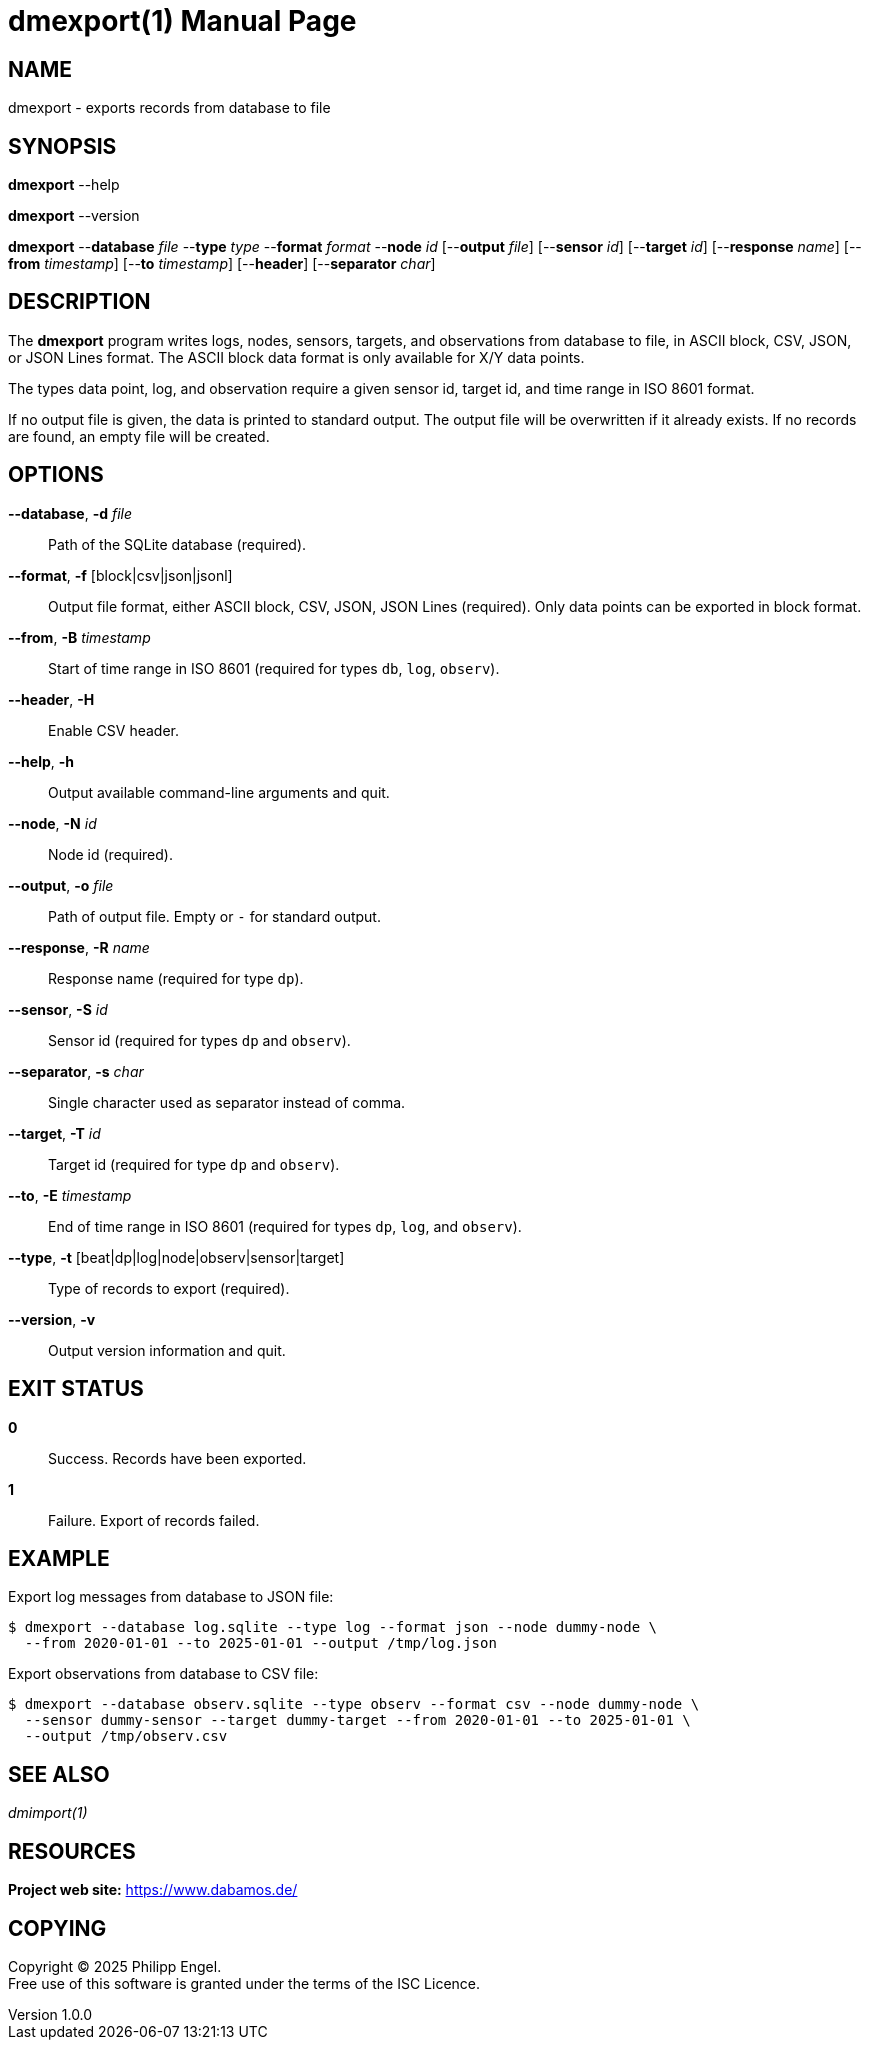 = dmexport(1)
Philipp Engel
v1.0.0
:doctype: manpage
:manmanual: User Commands
:mansource: DMEXPORT

== NAME

dmexport - exports records from database to file

== SYNOPSIS

*dmexport* --help

*dmexport* --version

*dmexport* --*database* _file_ --*type* _type_ --*format* _format_
--*node* _id_ [--*output* _file_] [--*sensor* _id_] [--*target* _id_]
[--*response* _name_] [--*from* _timestamp_] [--*to* _timestamp_] [--*header*]
[--*separator* _char_]

== DESCRIPTION

The *dmexport* program writes logs, nodes, sensors, targets, and observations
from database to file, in ASCII block, CSV, JSON, or JSON Lines format. The
ASCII block data format is only available for X/Y data points.

The types data point, log, and observation require a given sensor id, target id,
and time range in ISO 8601 format.

If no output file is given, the data is printed to standard output. The
output file will be overwritten if it already exists. If no records are found,
an empty file will be created.

== OPTIONS

*--database*, *-d* _file_::
  Path of the SQLite database (required).

*--format*, *-f* [block|csv|json|jsonl]::
  Output file format, either ASCII block, CSV, JSON, JSON Lines (required).
  Only data points can be exported in block format.

*--from*, *-B* _timestamp_::
  Start of time range in ISO 8601 (required for types `db`, `log`, `observ`).

*--header*, *-H*::
  Enable CSV header.

*--help*, *-h*::
  Output available command-line arguments and quit.

*--node*, *-N* _id_::
  Node id (required).

*--output*, *-o* _file_::
  Path of output file. Empty or `-` for standard output.

*--response*, *-R* _name_::
  Response name (required for type `dp`).

*--sensor*, *-S* _id_::
  Sensor id (required for types `dp` and `observ`).

*--separator*, *-s* _char_::
  Single character used as separator instead of comma.

*--target*, *-T* _id_::
  Target id (required for type `dp` and `observ`).

*--to*, *-E* _timestamp_::
  End of time range in ISO 8601 (required for types `dp`, `log`, and `observ`).

*--type*, *-t* [beat|dp|log|node|observ|sensor|target]::
  Type of records to export (required).

*--version*, *-v*::
  Output version information and quit.

== EXIT STATUS

*0*::
  Success.
  Records have been exported.

*1*::
  Failure.
  Export of records failed.

== EXAMPLE

Export log messages from database to JSON file:

....
$ dmexport --database log.sqlite --type log --format json --node dummy-node \
  --from 2020-01-01 --to 2025-01-01 --output /tmp/log.json
....

Export observations from database to CSV file:

....
$ dmexport --database observ.sqlite --type observ --format csv --node dummy-node \
  --sensor dummy-sensor --target dummy-target --from 2020-01-01 --to 2025-01-01 \
  --output /tmp/observ.csv
....

== SEE ALSO

_dmimport(1)_

== RESOURCES

*Project web site:* https://www.dabamos.de/

== COPYING

Copyright (C) 2025 {author}. +
Free use of this software is granted under the terms of the ISC Licence.
